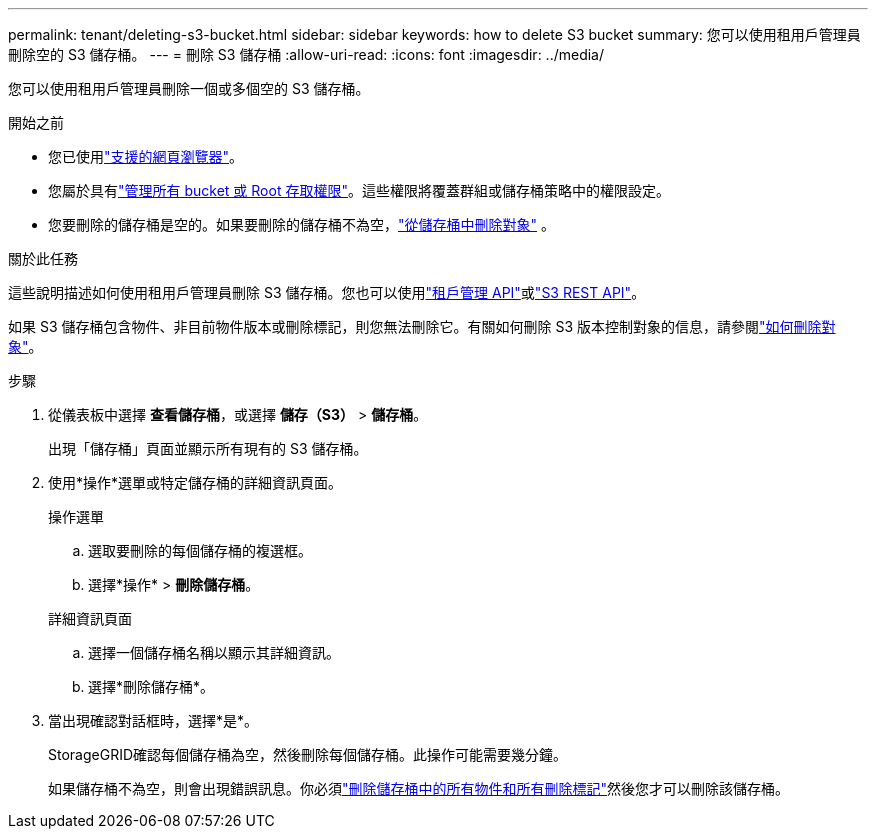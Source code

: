 ---
permalink: tenant/deleting-s3-bucket.html 
sidebar: sidebar 
keywords: how to delete S3 bucket 
summary: 您可以使用租用戶管理員刪除空的 S3 儲存桶。 
---
= 刪除 S3 儲存桶
:allow-uri-read: 
:icons: font
:imagesdir: ../media/


[role="lead"]
您可以使用租用戶管理員刪除一個或多個空的 S3 儲存桶。

.開始之前
* 您已使用link:../admin/web-browser-requirements.html["支援的網頁瀏覽器"]。
* 您屬於具有link:tenant-management-permissions.html["管理所有 bucket 或 Root 存取權限"]。這些權限將覆蓋群組或儲存桶策略中的權限設定。
* 您要刪除的儲存桶是空的。如果要刪除的儲存桶不為空，link:../tenant/deleting-s3-bucket-objects.html["從儲存桶中刪除對象"] 。


.關於此任務
這些說明描述如何使用租用戶管理員刪除 S3 儲存桶。您也可以使用link:understanding-tenant-management-api.html["租戶管理 API"]或link:../s3/operations-on-buckets.html["S3 REST API"]。

如果 S3 儲存桶包含物件、非目前物件版本或刪除標記，則您無法刪除它。有關如何刪除 S3 版本控制對象的信息，請參閱link:../ilm/how-objects-are-deleted.html["如何刪除對象"]。

.步驟
. 從儀表板中選擇 *查看儲存桶*，或選擇 *儲存（S3）* > *儲存桶*。
+
出現「儲存桶」頁面並顯示所有現有的 S3 儲存桶。

. 使用*操作*選單或特定儲存桶的詳細資訊頁面。
+
[role="tabbed-block"]
====
.操作選單
--
.. 選取要刪除的每個儲存桶的複選框。
.. 選擇*操作* > *刪除儲存桶*。


--
.詳細資訊頁面
--
.. 選擇一個儲存桶名稱以顯示其詳細資訊。
.. 選擇*刪除儲存桶*。


--
====
. 當出現確認對話框時，選擇*是*。
+
StorageGRID確認每個儲存桶為空，然後刪除每個儲存桶。此操作可能需要幾分鐘。

+
如果儲存桶不為空，則會出現錯誤訊息。你必須link:../tenant/deleting-s3-bucket-objects.html["刪除儲存桶中的所有物件和所有刪除標記"]然後您才可以刪除該儲存桶。


